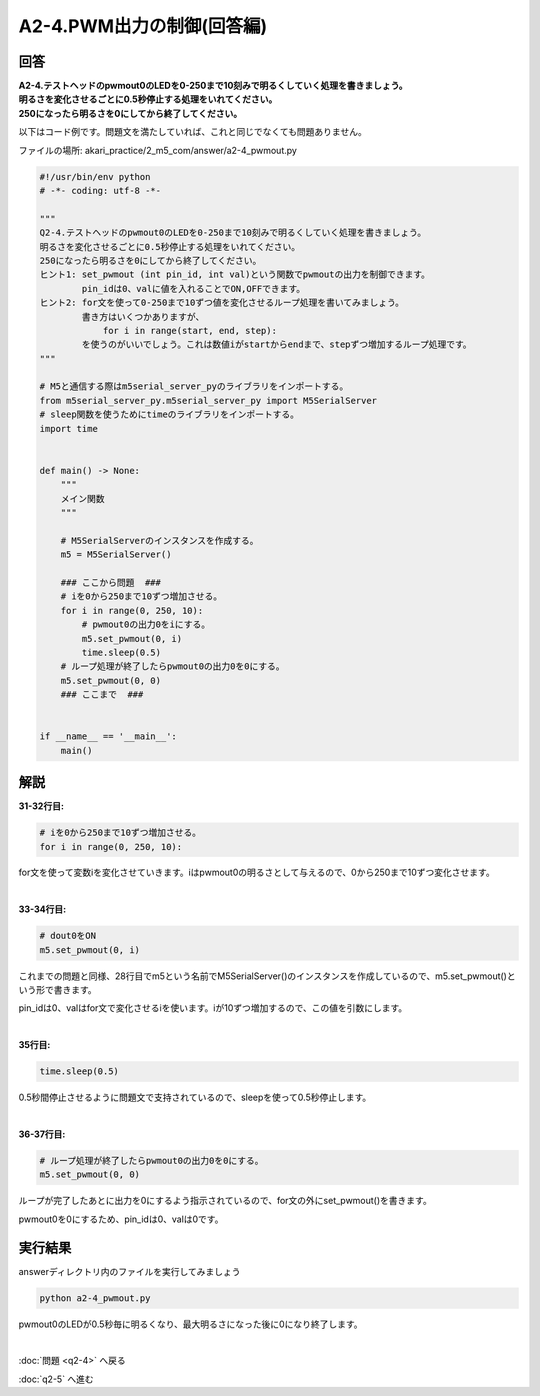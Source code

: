 .. highlight:: python
    :linenothreshold: 10

******************************
A2-4.PWM出力の制御(回答編)
******************************

回答
========

| **A2-4.テストヘッドのpwmout0のLEDを0-250まで10刻みで明るくしていく処理を書きましょう。**
| **明るさを変化させるごとに0.5秒停止する処理をいれてください。**
| **250になったら明るさを0にしてから終了してください。**

以下はコード例です。問題文を満たしていれば、これと同じでなくても問題ありません。

ファイルの場所: akari_practice/2_m5_com/answer/a2-4_pwmout.py

.. code-block:: python

    #!/usr/bin/env python
    # -*- coding: utf-8 -*-

    """
    Q2-4.テストヘッドのpwmout0のLEDを0-250まで10刻みで明るくしていく処理を書きましょう。
    明るさを変化させるごとに0.5秒停止する処理をいれてください。
    250になったら明るさを0にしてから終了してください。
    ヒント1: set_pwmout (int pin_id, int val)という関数でpwmoutの出力を制御できます。
            pin_idは0、valに値を入れることでON,OFFできます。
    ヒント2: for文を使って0-250まで10ずつ値を変化させるループ処理を書いてみましょう。
            書き方はいくつかありますが、
                for i in range(start, end, step):
            を使うのがいいでしょう。これは数値iがstartからendまで、stepずつ増加するループ処理です。
    """

    # M5と通信する際はm5serial_server_pyのライブラリをインポートする。
    from m5serial_server_py.m5serial_server_py import M5SerialServer
    # sleep関数を使うためにtimeのライブラリをインポートする。
    import time


    def main() -> None:
        """
        メイン関数
        """

        # M5SerialServerのインスタンスを作成する。
        m5 = M5SerialServer()

        ### ここから問題  ###
        # iを0から250まで10ずつ増加させる。
        for i in range(0, 250, 10):
            # pwmout0の出力0をiにする。
            m5.set_pwmout(0, i)
            time.sleep(0.5)
        # ループ処理が終了したらpwmout0の出力0を0にする。
        m5.set_pwmout(0, 0)
        ### ここまで  ###


    if __name__ == '__main__':
        main()


解説
========
**31-32行目:**

.. code-block:: python

    # iを0から250まで10ずつ増加させる。
    for i in range(0, 250, 10):

for文を使って変数iを変化させていきます。iはpwmout0の明るさとして与えるので、0から250まで10ずつ変化させます。

|
**33-34行目:**

.. code-block:: python

    # dout0をON
    m5.set_pwmout(0, i)

これまでの問題と同様、28行目でm5という名前でM5SerialServer()のインスタンスを作成しているので、m5.set_pwmout()という形で書きます。

pin_idは0、valはfor文で変化させるiを使います。iが10ずつ増加するので、この値を引数にします。

|
**35行目:**

.. code-block:: python

    time.sleep(0.5)

0.5秒間停止させるように問題文で支持されているので、sleepを使って0.5秒停止します。

|
**36-37行目:**

.. code-block:: python

    # ループ処理が終了したらpwmout0の出力0を0にする。
    m5.set_pwmout(0, 0)

ループが完了したあとに出力を0にするよう指示されているので、for文の外にset_pwmout()を書きます。

pwmout0を0にするため、pin_idは0、valは0です。


実行結果
========
answerディレクトリ内のファイルを実行してみましょう

.. code-block:: bash

    python a2-4_pwmout.py

pwmout0のLEDが0.5秒毎に明るくなり、最大明るさになった後に0になり終了します。

|
:doc:`問題 <q2-4>` へ戻る

:doc:`q2-5` へ進む
